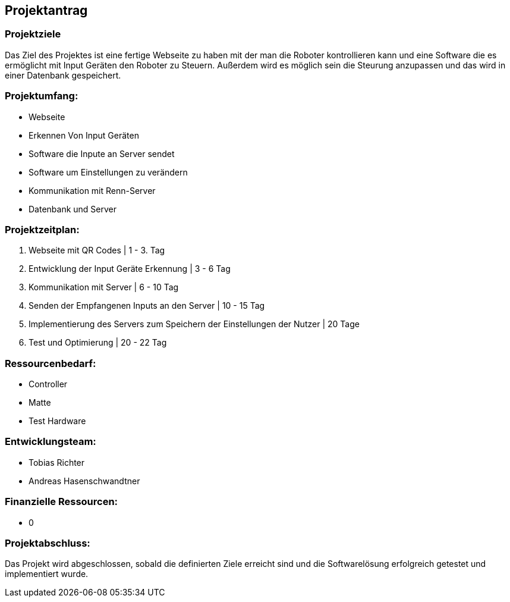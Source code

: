 
==  Projektantrag
=== Projektziele
Das Ziel des Projektes ist eine fertige Webseite zu haben mit der man die Roboter kontrollieren kann und eine Software die es ermöglicht mit Input Geräten den Roboter zu Steuern. Außerdem wird es möglich sein die Steurung anzupassen und das wird in einer Datenbank gespeichert.

=== Projektumfang:

- Webseite
- Erkennen Von Input Geräten
- Software die Inpute an Server sendet
- Software um Einstellungen zu verändern
- Kommunikation mit Renn-Server
- Datenbank und Server

=== Projektzeitplan:

1. Webseite mit QR Codes | 1 - 3. Tag
2. Entwicklung der Input Geräte Erkennung | 3 - 6 Tag
3. Kommunikation mit Server | 6 - 10 Tag
4. Senden der Empfangenen Inputs an den Server | 10 - 15 Tag
5. Implementierung des Servers zum Speichern der Einstellungen der Nutzer | 20 Tage
6. Test und Optimierung | 20 - 22 Tag

=== Ressourcenbedarf:
- Controller
- Matte
- Test Hardware

=== Entwicklungsteam:

- Tobias Richter
- Andreas Hasenschwandtner

=== Finanzielle Ressourcen:
- 0

=== Projektabschluss:
Das Projekt wird abgeschlossen, sobald die definierten Ziele erreicht sind und die Softwarelösung erfolgreich getestet und implementiert wurde.
